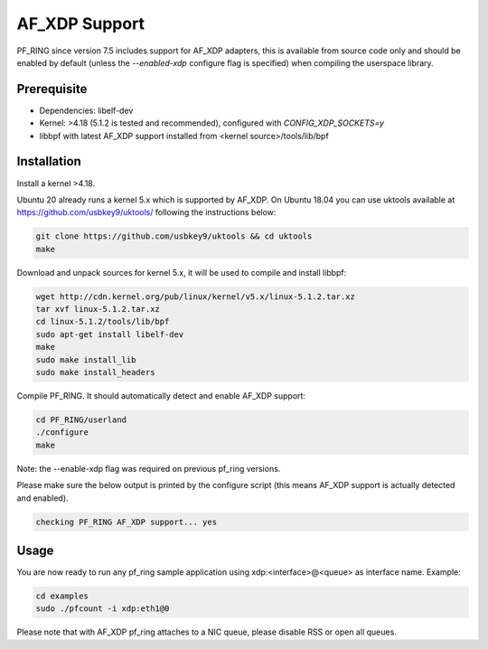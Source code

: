 AF_XDP Support
==============

PF_RING since version 7.5 includes support for AF_XDP adapters,
this is available from source code only and should be enabled by
default (unless the *--enabled-xdp* configure flag is specified)
when compiling the userspace library.

Prerequisite
------------

- Dependencies: libelf-dev
- Kernel: >4.18 (5.1.2 is tested and recommended), configured with `CONFIG_XDP_SOCKETS=y`
- libbpf with latest AF_XDP support installed from <kernel source>/tools/lib/bpf

Installation
------------

Install a kernel >4.18.

Ubuntu 20 already runs a kernel 5.x which is supported by AF_XDP. On Ubuntu 18.04 you can
use uktools available at https://github.com/usbkey9/uktools/ following the instructions below:

.. code-block:: console

   git clone https://github.com/usbkey9/uktools && cd uktools
   make

Download and unpack sources for kernel 5.x, it will be used to compile and install libbpf:

.. code-block:: console

   wget http://cdn.kernel.org/pub/linux/kernel/v5.x/linux-5.1.2.tar.xz
   tar xvf linux-5.1.2.tar.xz 
   cd linux-5.1.2/tools/lib/bpf
   sudo apt-get install libelf-dev
   make
   sudo make install_lib
   sudo make install_headers

Compile PF_RING. It should automatically detect and enable AF_XDP support:

.. code-block:: console

   cd PF_RING/userland
   ./configure
   make

Note: the --enable-xdp flag was required on previous pf_ring versions.

Please make sure the below output is printed by the configure script
(this means AF_XDP support is actually detected and enabled).

.. code-block:: console

  checking PF_RING AF_XDP support... yes

Usage
-----

You are now ready to run any pf_ring sample application using xdp:<interface>@<queue> as interface name.
Example:

.. code-block:: console

   cd examples
   sudo ./pfcount -i xdp:eth1@0

Please note that with AF_XDP pf_ring attaches to a NIC queue, please disable RSS or open all queues.

